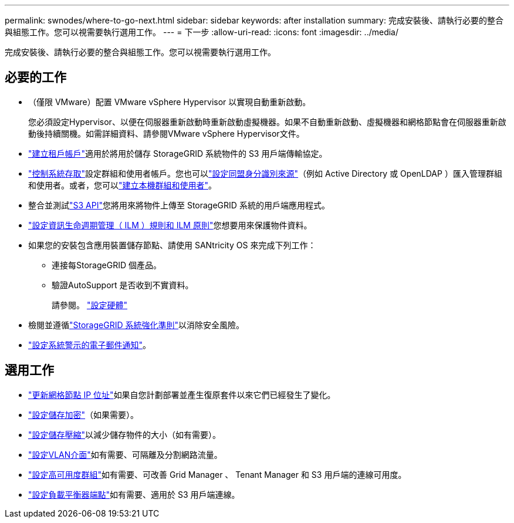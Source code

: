 ---
permalink: swnodes/where-to-go-next.html 
sidebar: sidebar 
keywords: after installation 
summary: 完成安裝後、請執行必要的整合與組態工作。您可以視需要執行選用工作。 
---
= 下一步
:allow-uri-read: 
:icons: font
:imagesdir: ../media/


[role="lead"]
完成安裝後、請執行必要的整合與組態工作。您可以視需要執行選用工作。



== 必要的工作

* （僅限 VMware）配置 VMware vSphere Hypervisor 以實現自動重新啟動。
+
您必須設定Hypervisor、以便在伺服器重新啟動時重新啟動虛擬機器。如果不自動重新啟動、虛擬機器和網格節點會在伺服器重新啟動後持續關機。如需詳細資料、請參閱VMware vSphere Hypervisor文件。



* link:../admin/managing-tenants.html["建立租戶帳戶"]適用於將用於儲存 StorageGRID 系統物件的 S3 用戶端傳輸協定。
* link:../admin/controlling-storagegrid-access.html["控制系統存取"]設定群組和使用者帳戶。您也可以link:../admin/using-identity-federation.html["設定同盟身分識別來源"]（例如 Active Directory 或 OpenLDAP ）匯入管理群組和使用者。或者，您可以link:../admin/managing-users.html#create-a-local-user["建立本機群組和使用者"]。
* 整合並測試link:../s3/configuring-tenant-accounts-and-connections.html["S3 API"]您將用來將物件上傳至 StorageGRID 系統的用戶端應用程式。
* link:../ilm/index.html["設定資訊生命週期管理（ ILM ）規則和 ILM 原則"]您想要用來保護物件資料。
* 如果您的安裝包含應用裝置儲存節點、請使用 SANtricity OS 來完成下列工作：
+
** 連接每StorageGRID 個產品。
** 驗證AutoSupport 是否收到不實資料。
+
請參閱。 https://docs.netapp.com/us-en/storagegrid-appliances/installconfig/configuring-hardware.html["設定硬體"^]



* 檢閱並遵循link:../harden/index.html["StorageGRID 系統強化準則"]以消除安全風險。
* link:../monitor/email-alert-notifications.html["設定系統警示的電子郵件通知"]。




== 選用工作

* link:../maintain/changing-ip-addresses-and-mtu-values-for-all-nodes-in-grid.html["更新網格節點 IP 位址"]如果自您計劃部署並產生復原套件以來它們已經發生了變化。
* link:../admin/changing-network-options-object-encryption.html["設定儲存加密"]（如果需要）。
* link:../admin/configuring-stored-object-compression.html["設定儲存壓縮"]以減少儲存物件的大小（如有需要）。
* link:../admin/configure-vlan-interfaces.html["設定VLAN介面"]如有需要、可隔離及分割網路流量。
* link:../admin/configure-high-availability-group.html["設定高可用度群組"]如有需要、可改善 Grid Manager 、 Tenant Manager 和 S3 用戶端的連線可用度。
* link:../admin/configuring-load-balancer-endpoints.html["設定負載平衡器端點"]如有需要、適用於 S3 用戶端連線。

